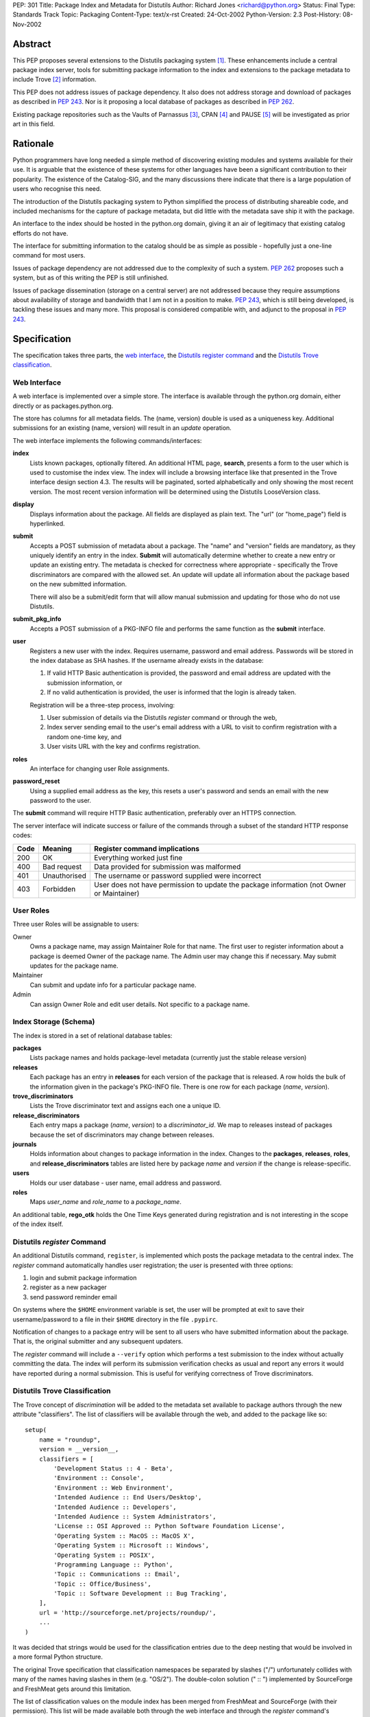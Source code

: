 PEP: 301
Title: Package Index and Metadata for Distutils
Author: Richard Jones <richard@python.org>
Status: Final
Type: Standards Track
Topic: Packaging
Content-Type: text/x-rst
Created: 24-Oct-2002
Python-Version: 2.3
Post-History: 08-Nov-2002


Abstract
========

This PEP proposes several extensions to the Distutils packaging system
[1]_.  These enhancements include a central package index server,
tools for submitting package information to the index and extensions
to the package metadata to include Trove [2]_ information.

This PEP does not address issues of package dependency.  It also does
not address storage and download of packages as described in :pep:`243`.
Nor is it proposing a local database of packages as described
in :pep:`262`.

Existing package repositories such as the Vaults of Parnassus [3]_,
CPAN [4]_ and PAUSE [5]_ will be investigated as prior art in this
field.


Rationale
=========

Python programmers have long needed a simple method of discovering
existing modules and systems available for their use.  It is arguable
that the existence of these systems for other languages have been a
significant contribution to their popularity.  The existence of the
Catalog-SIG, and the many discussions there indicate that there is a
large population of users who recognise this need.

The introduction of the Distutils packaging system to Python
simplified the process of distributing shareable code, and included
mechanisms for the capture of package metadata, but did little with
the metadata save ship it with the package.

An interface to the index should be hosted in the python.org domain,
giving it an air of legitimacy that existing catalog efforts do not
have.

The interface for submitting information to the catalog should be as
simple as possible - hopefully just a one-line command for most users.

Issues of package dependency are not addressed due to the complexity
of such a system.  :pep:`262` proposes such a system, but as of this
writing the PEP is still unfinished.

Issues of package dissemination (storage on a central server) are
not addressed because they require assumptions about availability of
storage and bandwidth that I am not in a position to make.  :pep:`243`,
which is still being developed, is tackling these issues and many
more.  This proposal is considered compatible with, and adjunct to
the proposal in :pep:`243`.


Specification
=============

The specification takes three parts, the `web interface`_,  the
`Distutils register command`_ and the `Distutils Trove
classification`_.


Web Interface
-------------

A web interface is implemented over a simple store.  The interface is
available through the python.org domain, either directly or as
packages.python.org.

The store has columns for all metadata fields.  The (name, version)
double is used as a uniqueness key.  Additional submissions for an
existing (name, version) will result in an *update* operation.

The web interface implements the following commands/interfaces:

**index**
  Lists known packages, optionally filtered.  An additional HTML page,
  **search**, presents a form to the user which is used to customise
  the index view.  The index will include a browsing interface like
  that presented in the Trove interface design section 4.3.  The
  results will be paginated, sorted alphabetically and only showing
  the most recent version.  The most recent version information will
  be determined using the Distutils LooseVersion class.

**display**
  Displays information about the package.  All fields are displayed as
  plain text.  The "url" (or "home_page") field is hyperlinked.

**submit**
  Accepts a POST submission of metadata about a package.  The
  "name" and "version" fields are mandatory, as they uniquely identify
  an entry in the index.  **Submit** will automatically determine
  whether to create a new entry or update an existing entry.  The
  metadata is checked for correctness where appropriate - specifically
  the Trove discriminators are compared with the allowed set.  An
  update will update all information about the package based on the
  new submitted information.

  There will also be a submit/edit form that will allow manual
  submission and updating for those who do not use Distutils.

**submit_pkg_info**
  Accepts a POST submission of a PKG-INFO file and performs the same
  function as the **submit** interface.

**user**
  Registers a new user with the index.  Requires username, password
  and email address.  Passwords will be stored in the index database
  as SHA hashes.  If the username already exists in the database:

  1. If valid HTTP Basic authentication is provided, the password and
     email address are updated with the submission information, or
  2. If no valid authentication is provided, the user is informed that
     the login is already taken.

  Registration will be a three-step process, involving:

  1. User submission of details via the Distutils *register* command
     or through the web,
  2. Index server sending email to the user's email address with a URL
     to visit to confirm registration with a random one-time key, and
  3. User visits URL with the key and confirms registration.

**roles**
  An interface for changing user Role assignments.

**password_reset**
  Using a supplied email address as the key, this resets a user's
  password and sends an email with the new password to the user.

The **submit** command will require HTTP Basic authentication,
preferably over an HTTPS connection.

The server interface will indicate success or failure of the commands
through a subset of the standard HTTP response codes:

===== ============== ================================================
Code  Meaning        Register command implications
===== ============== ================================================
200   OK             Everything worked just fine
400   Bad request    Data provided for submission was malformed
401   Unauthorised   The username or password supplied were incorrect
403   Forbidden      User does not have permission to update the
                     package information (not Owner or Maintainer)
===== ============== ================================================

User Roles
----------

Three user Roles will be assignable to users:

Owner
  Owns a package name, may assign Maintainer Role for that name.  The
  first user to register information about a package is deemed Owner
  of the package name.  The Admin user may change this if necessary.
  May submit updates for the package name.

Maintainer
  Can submit and update info for a particular package name.

Admin
  Can assign Owner Role and edit user details. Not specific to a
  package name.


Index Storage (Schema)
----------------------

The index is stored in a set of relational database tables:

**packages**
  Lists package names and holds package-level metadata (currently
  just the stable release version)

**releases**
  Each package has an entry in **releases** for each version of the
  package that is released. A row holds the bulk of the information
  given in the package's PKG-INFO file. There is one row for each
  package (*name*, *version*).

**trove_discriminators**
  Lists the Trove discriminator text and assigns each one a unique
  ID.

**release_discriminators**
  Each entry maps a package (*name*, *version*) to a
  *discriminator_id*.  We map to releases instead of packages because
  the set of discriminators may change between releases.

**journals**
  Holds information about changes to package information in the
  index. Changes to the **packages**, **releases**, **roles**,
  and **release_discriminators** tables are listed here by
  package *name* and *version* if the change is release-specific.

**users**
  Holds our user database - user name, email address and password.

**roles**
  Maps *user_name* and *role_name* to a *package_name*.

An additional table, **rego_otk** holds the One Time Keys generated
during registration and is not interesting in the scope of the index
itself.


Distutils *register* Command
----------------------------

An additional Distutils command, ``register``, is implemented which
posts the package metadata to the central index.  The *register*
command automatically handles user registration; the user is presented
with three options:

1. login and submit package information
2. register as a new packager
3. send password reminder email

On systems where the ``$HOME`` environment variable is set, the user
will be prompted at exit to save their username/password to a file
in their ``$HOME`` directory in the file ``.pypirc``.

Notification of changes to a package entry will be sent to all users
who have submitted information about the package.  That is, the
original submitter and any subsequent updaters.

The *register* command will include a ``--verify`` option which
performs a test submission to the index without actually committing
the data.  The index will perform its submission verification checks
as usual and report any errors it would have reported during a normal
submission.  This is useful for verifying correctness of Trove
discriminators.


Distutils Trove Classification
------------------------------

The Trove concept of *discrimination* will be added to the metadata
set available to package authors through the new attribute
"classifiers".  The list of classifiers will be available through the
web, and added to the package like so::

    setup(
        name = "roundup",
        version = __version__,
        classifiers = [
            'Development Status :: 4 - Beta',
            'Environment :: Console',
            'Environment :: Web Environment',
            'Intended Audience :: End Users/Desktop',
            'Intended Audience :: Developers',
            'Intended Audience :: System Administrators',
            'License :: OSI Approved :: Python Software Foundation License',
            'Operating System :: MacOS :: MacOS X',
            'Operating System :: Microsoft :: Windows',
            'Operating System :: POSIX',
            'Programming Language :: Python',
            'Topic :: Communications :: Email',
            'Topic :: Office/Business',
            'Topic :: Software Development :: Bug Tracking',
        ],
        url = 'http://sourceforge.net/projects/roundup/',
        ...
    )

It was decided that strings would be used for the classification
entries due to the deep nesting that would be involved in a more
formal Python structure.

The original Trove specification that classification namespaces be
separated by slashes ("/") unfortunately collides with many of the
names having slashes in them (e.g. "OS/2").  The double-colon solution
(" :: ") implemented by SourceForge and FreshMeat gets around this
limitation.

The list of classification values on the module index has been merged
from FreshMeat and SourceForge (with their permission).  This list
will be made available both through the web interface and through the
*register* command's ``--list-classifiers`` option as a text list
which may then be copied to the ``setup.py`` file.  The *register*
command's ``--verify`` option will check classifiers values against
the server's list.

Unfortunately, the addition of the "classifiers" property is not
backwards-compatible.  A setup.py file using it will not work under
Python 2.1.3.  It is hoped that a bug-fix release of Python 2.2 (most
likely 2.2.3) will relax the argument checking of the setup() command
to allow new keywords, even if they're not actually used.  It is
preferable that a warning be produced, rather than a show-stopping
error. The use of the new keyword should be discouraged in situations
where the package is advertised as being compatible with python
versions earlier than 2.2.3 or 2.3.

In the PKG-INFO, the classifiers list items will appear as individual
``Classifier:`` entries::

        Name: roundup
        Version: 0.5.2
        Classifier: Development Status :: 4 - Beta
        Classifier: Environment :: Console (Text Based)
                    .
                    .
        Classifier: Topic :: Software Development :: Bug Tracking
        Url: http://sourceforge.net/projects/roundup/


Implementation
==============

The server is available at:

  http://www.python.org/pypi

The code is available from the SourceForge project:

  http://sourceforge.net/projects/pypi/

The *register* command has been integrated into Python 2.3.


Rejected Proposals
==================

Originally, the index server was to return custom headers (inspired by
:pep:`243`):

**X-Pypi-Status**
  Either "success" or "fail".

**X-Pypi-Reason**
  A description of the reason for failure, or additional information
  in the case of a success.

However, it has been pointed out [6]_ that this is a bad scheme to
use.


References
==========

.. [1] Distutils packaging system
   (http://docs.python.org/library/distutils.html)

.. [2] Trove
   (http://www.catb.org/~esr/trove/)

.. [3] Vaults of Parnassus
   (http://www.vex.net/parnassus/)

.. [4] CPAN
   (http://www.cpan.org/)

.. [5] PAUSE
   (http://pause.cpan.org/)

.. [6] [PEP243] upload status is bogus
   (https://mail.python.org/pipermail/distutils-sig/2001-March/002262.html)


Copyright
=========

This document has been placed in the public domain.


Acknowledgements
================

Anthony Baxter, Martin v. Loewis and David Goodger for encouragement
and feedback during initial drafting.

A.M. Kuchling for support including hosting the second prototype.

Greg Stein for recommending that the register command interpret the
HTTP response codes rather than custom X-PyPI-* headers.

The many participants of the Distutils and Catalog SIGs for their
ideas over the years.
